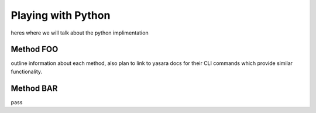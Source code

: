 Playing with Python
*******************

heres where we will talk about the python implimentation

==========
Method FOO
==========
outline information about each method, also plan to link to yasara docs for their CLI commands which provide similar functionality.

==========
Method BAR
==========
pass

